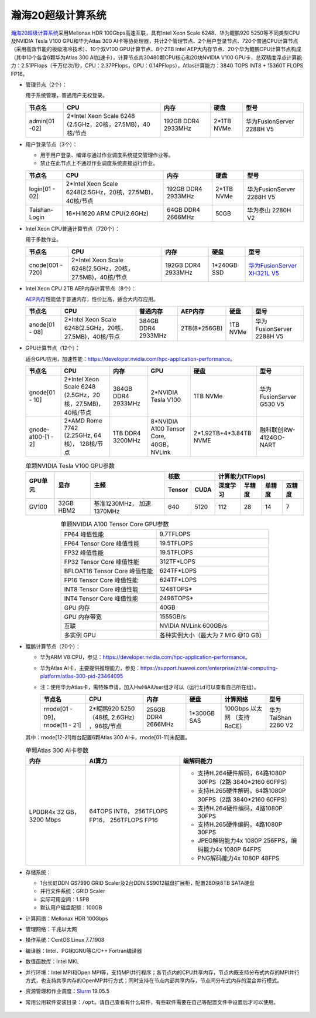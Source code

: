 瀚海20超级计算系统
~~~~~~~~~~~~~~~~~~

`瀚海20超级计算系统 <https://scc.ustc.edu.cn/2019/1206/c435a407486/page.htm>`__\ 采用Mellonax HDR 100Gbps高速互联，具有Intel Xeon Scale 6248、华为鲲鹏920 5250等不同类型CPU及NVIDIA Tesla V100 GPU和华为Atlas 300 AI卡等协处理器，共计2个管理节点、2个用户登录节点、720个普通CPU计算节点（采用高效节能的板级液冷技术）、10个双V100 GPU计算节点、8个2TB Intel AEP大内存节点、20个华为鲲鹏CPU计算节点构成（其中10个各含6颗华为Atlas 300 AI加速卡），计算节点共30480颗CPU核心和20块NVIDIA V100 GPU卡，总双精度浮点计算能力：2.51PFlops（千万亿次/秒，CPU：2.37PFlops，GPU：0.14PFlops），Atlas计算能力：3840 TOPS INT8 + 15360T FLOPS FP16。

-  管理节点（2个）：

   用于系统管理，普通用户无权登录。

   ============== =================================  ==========  ========== =========================
   节点名                    CPU                       内存        硬盘              型号
   ============== =================================  ==========  ========== =========================
   admin[01 -02]  2*Intel Xeon Scale 6248            192GB DDR4  2*1TB NVMe 华为FusionServer 2288H V5
                  (2.5GHz，20核，27.5MB)，40核/节点  2933MHz
   ============== =================================  ==========  ========== =========================

-  用户登录节点（3个）：

   -  用于用户登录、编译与通过作业调度系统提交管理作业等。

   -  禁止在此节点上不通过作业调度系统直接运行作业。

   =============== ========================================================= =================== =========== =========================
   节点名                     CPU                                                内存              硬盘              型号
   =============== ========================================================= =================== =========== =========================
   login[01 - 02]  2*Intel Xeon Scale 6248(2.5GHz，20核，27.5MB)，40核/节点  192GB DDR4 2933MHz  2*1TB NVMe  华为FusionServer 2288H V5

   Taishan-Login   16*Hi1620 ARM CPU(2.6GHz)                                 64GB DDR4 2666MHz    50GB       华为泰山 2280H V2
   =============== ========================================================= =================== =========== =========================

-  Intel Xeon CPU普通计算节点（720个）：

   用于多数作业。

   ================ ======================================================== =================== =========== ============================
   节点名                    CPU                                                  内存                硬盘              型号
   ================ ======================================================== =================== =========== ============================
   cnode[001 - 720] 2*Intel Xeon Scale 6248(2.5GHz，20核，27.5MB)，40核/节点 192GB DDR4 2933MHz  1*240GB SSD  `华为FusionServer XH321L V5 <http://e.huawei.com/cn/products/servers/x-series/xh321l-v5>`__
   ================ ======================================================== =================== =========== ============================

-  Intel Xeon CPU 2TB AEP内存计算节点（8个）：

   `AEP内存 <https://www.intel.cn/content/www/cn/zh/architecture-and-technology/intel-optane-technology.html?erpm_id=2040227>`__\ 性能低于普通内存，性价比高，适合大内存应用。

   ============== ======================================================== =================== ============  ======== =========================
   节点名                   CPU                                               普通内存            AEP内存       硬盘              型号
   ============== ======================================================== =================== ============  ======== =========================
   anode[01 - 08] 2*Intel Xeon Scale 6248(2.5GHz，20核，27.5MB)，40核/节点 384GB DDR4 2933MHz  2TB(8*256GB)  1TB NVMe 华为FusionServer 2288H V5
   ============== ======================================================== =================== ============  ======== =========================

-  GPU计算节点（12个）：

   适合GPU应用，加速性能：\ https://developer.nvidia.com/hpc-application-performance\ 。

   =================== ========================= ==================== =========================== ======================  =========================
   节点名                 CPU                             内存               GPU                   硬盘                    型号
   =================== ========================= ==================== =========================== ======================  =========================
   gnode[01 - 10]       2*Intel Xeon Scale 6248   384GB DDR4 2933MHz  2*NVIDIA Tesla V100          1TB NVMe               华为FusionServer G530 V5
                        (2.5GHz，20核，27.5MB)，
                        40核/节点  

   gnode-a100-[1 - 2]   2*AMD Rome 7742           1TB DDR4 3200MHz    8*NVIDIA A100 Tensor Core,  2*1.92TB+4*3.84TB NVME  融科联创RW-4124GO-NART
                        (2.25GHz, 64核)，                             40GB，NVLink
                        128核/节点
   =================== ========================= ==================== =========================== ======================  =========================


   .. table:: 单颗NVIDIA Tesla V100 GPU参数
      :align: center

      +---------+-----------+--------------+---------------+------------------------------------+
      | GPU单元 | 显存      | 主频         |      核数     |  计算能力(TFlops)                  |
      |         |           |              +--------+------+----------+--------+--------+-------+    
      |         |           |              | Tensor | CUDA | 深度学习 | 半精度 | 单精度 | 双精度|
      +=========+===========+==============+========+======+==========+========+========+=======+
      | GV100   | 32GB HBM2 | 基准1230MHz，| 640    | 5120 | 112      | 28     | 14     | 7     |
      |         |           | 加速1370MHz  |        |      |          |        |        |       | 
      +---------+-----------+--------------+--------+------+----------+--------+--------+-------+

   .. table:: 单颗NVIDIA A100 Tensor Core GPU参数
      :align: center

      ============================= ===================================
      FP64 峰值性能	                 9.7TFLOPS

      FP64 Tensor Core 峰值性能	     19.5TFLOPS

      FP32 峰值性能	                 19.5TFLOPS

      FP32 Tensor Core 峰值性能	     312TF*LOPS

      BFLOAT16 Tensor Core 峰值性能	 624TF*LOPS

      FP16 Tensor Core 峰值性能	     624TF*LOPS

      INT8 Tensor Core 峰值性能	     1248TOPS*

      INT4 Tensor Core 峰值性能	     2496TOPS*

      GPU 内存	                     40GB

      GPU 内存带宽	                 1555GB/s

      互联	                         NVIDIA NVLink 600GB/s

      多实例 GPU	                 各种实例大小（最大为 7 MIG @10 GB）
      ============================= ===================================

-  鲲鹏计算节点（20个）：

   -  华为ARM V8 CPU，参见：\ https://developer.nvidia.com/hpc-application-performance\ 。

   -  华为Atlas AI卡，主要提供推理能力，参见：\ https://support.huawei.com/enterprise/zh/ai-computing-platform/atlas-300-pid-23464095

   -  注：使用华为Atlas卡，需特殊申请，加入HwHiAiUser组才可以（运行\ ``id``\ 可以查看自己所在组）。

      +----------------+----------------+-----------+-----------+--------------+-------------------+
      |节点名          |CPU             |     内存  |    硬盘   | 计算网络     | 型号              |
      +================+================+===========+===========+==============+===================+
      |rnode[01 - 09]，|2*鲲鹏920 5250  |256GB DDR4 |1*300GB SAS|100Gbps 以太网|华为TaiShan 2280 V2|
      |rnode[11 - 21]  |（48核, 2.6GHz）|2666MHz    |           |（支持RoCE）  |                   |
      |                |，96核/节点     |           |           |              |                   |
      +----------------+----------------+-----------+-----------+--------------+-------------------+

   其中：rnode[12-21]每台配置6颗Atlas 300 AI卡，rnode[01-11]未配置。

   .. table:: 单颗Atlas 300 AI卡参数

      +-----------------+------------------+----------------------------------+
      | 内存            | AI算力           | 编解码能力                       |
      +=================+==================+==================================+
      | LPDDR4x 32 GB， | 64TOPS INT8，    |-  支持H.264硬件解码，64路1080P   |
      | 3200 Mbps       | 256TFLOPS FP16， |   30FPS（2路 3840*2160 60FPS）   | 
      |                 | 256TFLOPS FP16   |                                  | 
      |                 |                  |-  支持H.265硬件解码，64路1080P   |
      |                 |                  |   30FPS（2路 3840*2160 60FPS）   |
      |                 |                  |                                  |
      |                 |                  |-  支持H.264硬件编码，4路1080P    |
      |                 |                  |   30FPS                          |
      |                 |                  |                                  |
      |                 |                  |-  支持H.265硬件编码，4路1080P    |
      |                 |                  |   30FPS                          |
      |                 |                  |                                  |
      |                 |                  |-  JPEG解码能力4x 1080P           |
      |                 |                  |   256FPS，编码能力4x 1080P 64FPS |
      |                 |                  |                                  |
      |                 |                  |-  PNG解码能力4x 1080P 48FPS      |
      +-----------------+------------------+----------------------------------+

-  存储系统：

   -  1台长虹DDN GS7990 GRID Scaler及2台DDN SS9012磁盘扩展柜，配置280块8TB SATA硬盘

   - 并行文件系统：GRID Scaler

   -  实际可用空间：1.5PB

   -  默认用户磁盘配额：100GB

-  计算网络：Mellonax HDR 100Gbps

-  管理网络：千兆以太网

-  操作系统：CentOS Linux 7.7.1908

-  编译器：Intel、PGI和GNU等C/C++ Fortran编译器

-  数值函数库：Intel MKL

-  并行环境：Intel MPI和Open
   MPI等，支持MPI并行程序；各节点内的CPU共享内存，节点内既支持分布式内存的MPI并行方式，也支持共享内存的OpenMP并行方式；同时支持在节点内部共享内存，节点间分布式内存的混合并行模式。

-  资源管理和作业调度：\ `Slurm <https://slurm.schedmd.com/>`__ 19.05.5

-  常用公用软件安装目录：``/opt``。请自己查看有什么软件，有些软件需要在自己等配置文件中设置后才可以使用。

.. figure:: hanhai20-topo.png
   :alt: 瀚海20超级计算系统拓扑
   :name: t
   :width: 90.0%
